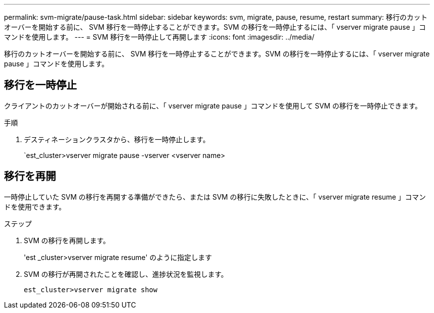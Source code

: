 ---
permalink: svm-migrate/pause-task.html 
sidebar: sidebar 
keywords: svm, migrate, pause, resume, restart 
summary: 移行のカットオーバーを開始する前に、 SVM 移行を一時停止することができます。SVM の移行を一時停止するには、「 vserver migrate pause 」コマンドを使用します。 
---
= SVM 移行を一時停止して再開します
:icons: font
:imagesdir: ../media/


[role="lead"]
移行のカットオーバーを開始する前に、 SVM 移行を一時停止することができます。SVM の移行を一時停止するには、「 vserver migrate pause 」コマンドを使用します。



== 移行を一時停止

クライアントのカットオーバーが開始される前に、「 vserver migrate pause 」コマンドを使用して SVM の移行を一時停止できます。

.手順
. デスティネーションクラスタから、移行を一時停止します。
+
`est_cluster>vserver migrate pause -vserver <vserver name>





== 移行を再開

一時停止していた SVM の移行を再開する準備ができたら、または SVM の移行に失敗したときに、「 vserver migrate resume 」コマンドを使用できます。

.ステップ
. SVM の移行を再開します。
+
'est _cluster>vserver migrate resume' のように指定します

. SVM の移行が再開されたことを確認し、進捗状況を監視します。
+
`est_cluster>vserver migrate show`


